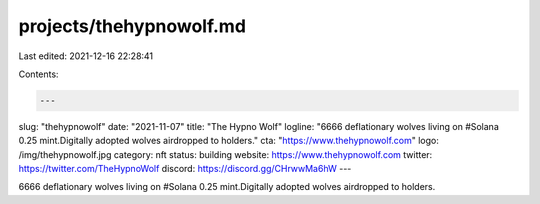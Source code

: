 projects/thehypnowolf.md
========================

Last edited: 2021-12-16 22:28:41

Contents:

.. code-block:: md

    ---
slug: "thehypnowolf"
date: "2021-11-07"
title: "The Hypno Wolf"
logline: "6666 deflationary wolves living on #Solana 0.25 mint.Digitally adopted wolves airdropped to holders."
cta: "https://www.thehypnowolf.com"
logo: /img/thehypnowolf.jpg
category: nft
status: building
website: https://www.thehypnowolf.com
twitter: https://twitter.com/TheHypnoWolf
discord: https://discord.gg/CHrwwMa6hW
---

6666 deflationary wolves living on #Solana 0.25 mint.Digitally adopted wolves airdropped to holders.


